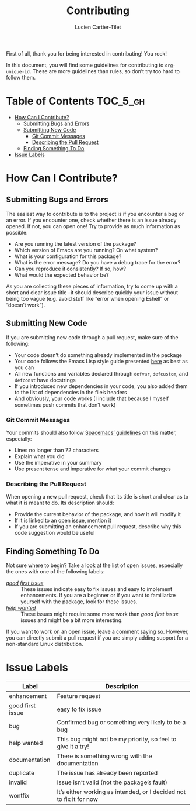 #+title: Contributing
#+author: Lucien Cartier-Tilet
#+email: lucien@phundrak.com
First of all, thank you for being interested in contributing! You rock!

In this document, you will find some guidelines for contributing to
~org-unique-id~. These are more guidelines than rules, so don’t try too
hard to follow them.

* Table of Contents                                                :TOC_5_gh:
- [[#how-can-i-contribute][How Can I Contribute?]]
  - [[#submitting-bugs-and-errors][Submitting Bugs and Errors]]
  - [[#submitting-new-code][Submitting New Code]]
    - [[#git-commit-messages][Git Commit Messages]]
    - [[#describing-the-pull-request][Describing the Pull Request]]
  - [[#finding-something-to-do][Finding Something To Do]]
- [[#issue-labels][Issue Labels]]

* How Can I Contribute?
** Submitting Bugs and Errors
The easiest way to contribute is to the project is if you encounter a
bug or an error. If you encounter one, check whether there is an issue
already opened. If not, you can open one! Try to provide as much
information as possible:
- Are you running the latest version of the package?
- Which version of Emacs are you running? On what system?
- What is your configuration for this package?
- What is the error message? Do you have a debug trace for the error?
- Can you reproduce it consistently? If so, how?
- What would the expected behavior be?
As you are collecting these pieces of information, try to come up with
a short and clear issue title –it should describe quickly your issue
without being too vague (e.g. avoid stuff like “error when opening
Eshell” or “doesn’t work”).

** Submitting New Code
If you are submitting new code through a pull request, make sure of
the following:
- Your code doesn’t do something already implemented in the package
- Your code follows the Emacs Lisp style guide presented [[https://github.com/bbatsov/emacs-lisp-style-guide][here]] as best
  as you can
- All new functions and variables declared through ~defvar~, ~defcustom~,
  and ~defconst~ have docstrings
- If you introduced new dependencies in your code, you also added them
  to the list of dependencies in the file’s headers
- And obviously, your code works (I include that because I myself
  sometimes push commits that don’t work)

*** Git Commit Messages
Your commits should also follow [[https://github.com/syl20bnr/spacemacs/blob/develop/CONTRIBUTING.org#commit-messages][Spacemacs’ guidelines]] on this matter,
especially:
- Lines no longer than 72 characters
- Explain what you did
- Use the imperative in your summary
- Use present tense and imperative for what your commit changes

*** Describing the Pull Request
When opening a new pull request, check that its title is short and
clear as to what it is meant to do. Its description should:
- Provide the current behavior of the package, and how it will modify it
- If it is linked to an open issue, mention it
- If you are submitting an enhancement pull request, describe why this
  code suggestion would be useful

** Finding Something To Do
Not sure where to begin? Take a look at the list of open issues,
especially the ones with one of the following labels:
- [[https://github.com/Phundrak/eshell-info-banner.el/issues?q=is%3Aissue+is%3Aopen+sort%3Aupdated-desc+label%3A%22good+first+issue%22][/good first issue/]] :: These issues indicate easy to fix issues and
  easy to implement enhancements. If you are a beginner or if you want
  to familiarize yourself with the package, look for these issues.
- [[https://github.com/Phundrak/eshell-info-banner.el/issues?q=is%3Aissue+is%3Aopen+label%3A%22help+wanted%22+sort%3Aupdated-desc][/help wanted/]] :: These issues might require some more work than /good
  first issue/ issues and might be a bit more interesting.
If you want to work on an open issue, leave a comment saying
so. However, you can directly submit a pull request if you are simply
adding support for a non-standard Linux distribution.

* Issue Labels
| Label            | Description                                                         |
|------------------+---------------------------------------------------------------------|
| enhancement      | Feature request                                                     |
| good first issue | easy to fix issue                                                   |
| bug              | Confirmed bug or something very likely to be a bug                  |
| help wanted      | This bug might not be my priority, so feel to give it a try!        |
| documentation    | There is something wrong with the documentation                     |
| duplicate        | The issue has already been reported                                 |
| invalid          | Issue isn’t valid (not the package’s fault)                         |
| wontfix          | It’s either working as intended, or I decided not to fix it for now |
